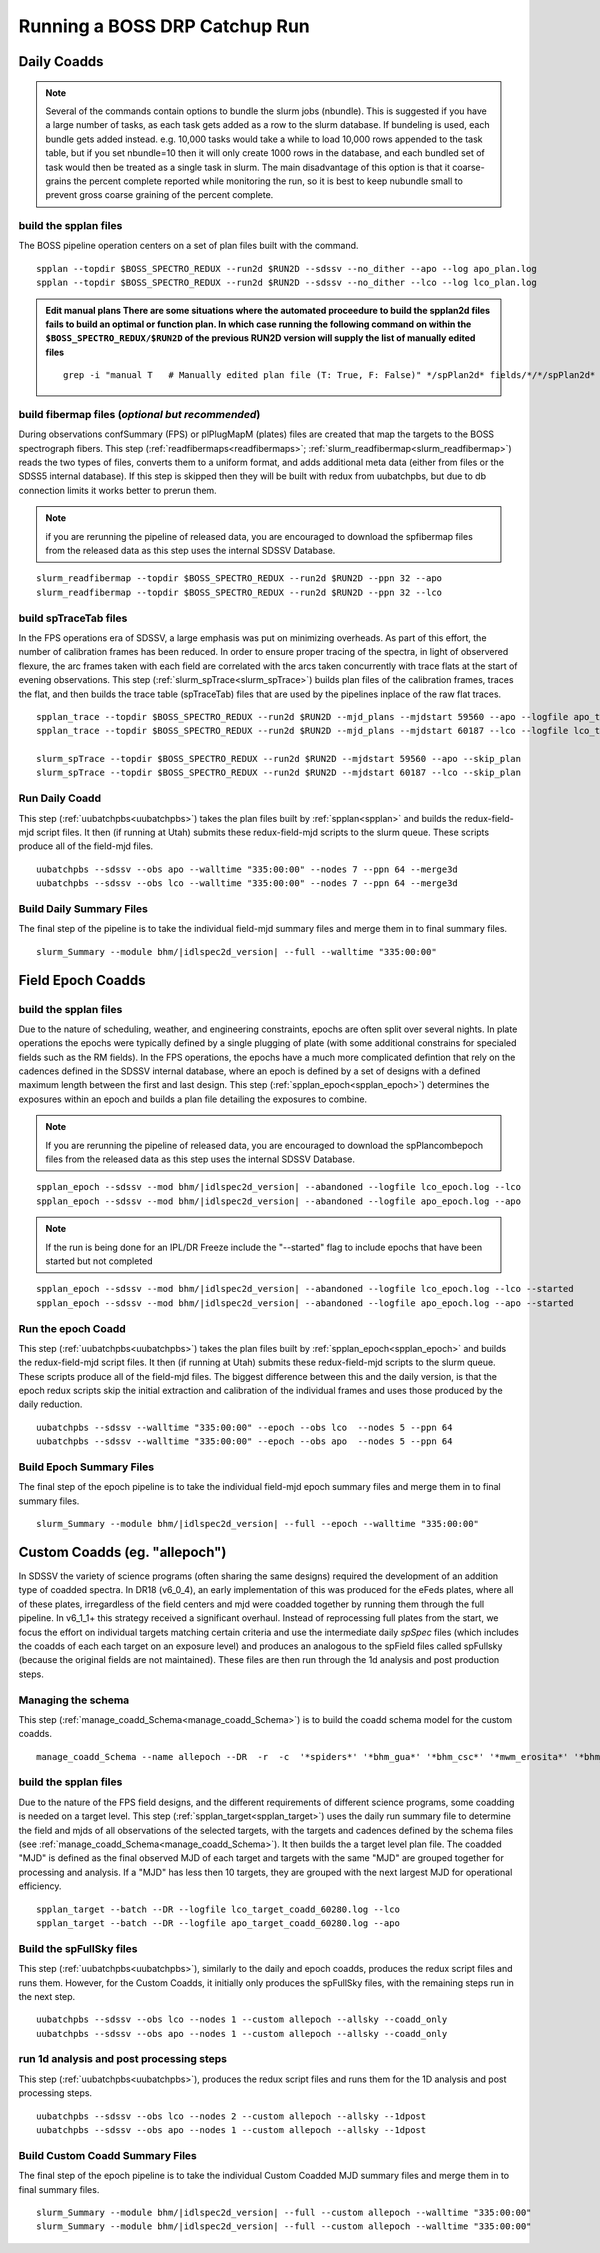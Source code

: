 Running a BOSS DRP Catchup Run
==============================

Daily Coadds
^^^^^^^^^^^^
.. note::
    Several of the commands contain options to bundle the slurm jobs (nbundle). This is suggested if you have a large number of tasks, as each task gets added as a row to the slurm database. If bundeling is used, each bundle gets added instead. e.g. 10,000 tasks would take a while to load 10,000 rows appended to the task table, but if you set nbundle=10 then it will only create 1000 rows in the database, and each bundled set of task would then be treated as a single task in slurm. The main disadvantage of this option is that it coarse-grains the percent complete reported while monitoring the run, so it is best to keep nubundle small to prevent gross coarse graining of the percent complete.

build the spplan files
""""""""""""""""""""""
The BOSS pipeline operation centers on a set of plan files built with the command. ::

    spplan --topdir $BOSS_SPECTRO_REDUX --run2d $RUN2D --sdssv --no_dither --apo --log apo_plan.log
    spplan --topdir $BOSS_SPECTRO_REDUX --run2d $RUN2D --sdssv --no_dither --lco --log lco_plan.log

.. admonition:: Edit manual plans
        There are some situations where the automated proceedure to build the spplan2d files fails to build an optimal or function plan.
        In which case running the following command on within the ``$BOSS_SPECTRO_REDUX/$RUN2D`` of the previous RUN2D version will supply the list of manually edited files
        
    ::
        
        grep -i "manual T   # Manually edited plan file (T: True, F: False)" */spPlan2d* fields/*/*/spPlan2d*
    

build fibermap files (*optional but recommended*)
"""""""""""""""""""""""""""""""""""""""""""""""""
During observations confSummary (FPS) or plPlugMapM (plates) files are created that map the targets to the BOSS spectrograph fibers. This step (:ref:`readfibermaps<readfibermaps>`; :ref:`slurm_readfibermap<slurm_readfibermap>`) reads the two types of files, converts them to a uniform format, and adds additional meta data (either from files or the SDSS5 internal database). If this step is skipped then they will be built with redux from uubatchpbs, but due to db connection limits it works better to prerun them.

.. note::
    if you are rerunning the pipeline of released data, you are encouraged to download the spfibermap files from the released data as this step uses the internal SDSSV Database.

::

    slurm_readfibermap --topdir $BOSS_SPECTRO_REDUX --run2d $RUN2D --ppn 32 --apo
    slurm_readfibermap --topdir $BOSS_SPECTRO_REDUX --run2d $RUN2D --ppn 32 --lco

build spTraceTab files
""""""""""""""""""""""
In the FPS operations era of SDSSV, a large emphasis was put on minimizing overheads. As part of this effort, the number of calibration frames has been reduced. In order to ensure proper tracing of the spectra, in light of observered flexure, the arc frames taken with each field are correlated with the arcs taken concurrently with trace flats at the start of evening observations. This step (:ref:`slurm_spTrace<slurm_spTrace>`) builds plan files of the calibration frames, traces the flat, and then builds the trace table (spTraceTab) files that are used by the pipelines inplace of the raw flat traces. ::

    
    spplan_trace --topdir $BOSS_SPECTRO_REDUX --run2d $RUN2D --mjd_plans --mjdstart 59560 --apo --logfile apo_trace_plan.log
    spplan_trace --topdir $BOSS_SPECTRO_REDUX --run2d $RUN2D --mjd_plans --mjdstart 60187 --lco --logfile lco_trace_plan.log

    slurm_spTrace --topdir $BOSS_SPECTRO_REDUX --run2d $RUN2D --mjdstart 59560 --apo --skip_plan
    slurm_spTrace --topdir $BOSS_SPECTRO_REDUX --run2d $RUN2D --mjdstart 60187 --lco --skip_plan

Run Daily Coadd
"""""""""""""""
This step (:ref:`uubatchpbs<uubatchpbs>`) takes the plan files built by :ref:`spplan<spplan>` and builds the redux-field-mjd script files. It then (if running at Utah) submits these redux-field-mjd scripts to the slurm queue. These scripts produce all of the field-mjd files. ::

    uubatchpbs --sdssv --obs apo --walltime "335:00:00" --nodes 7 --ppn 64 --merge3d
    uubatchpbs --sdssv --obs lco --walltime "335:00:00" --nodes 7 --ppn 64 --merge3d

Build Daily Summary Files
"""""""""""""""""""""""""
The final step of the pipeline is to take the individual field-mjd summary files and merge them in to final summary files.

::

    slurm_Summary --module bhm/|idlspec2d_version| --full --walltime "335:00:00"

Field Epoch Coadds
^^^^^^^^^^^^^^^^^^
build the spplan files
""""""""""""""""""""""
Due to the nature of scheduling, weather, and engineering constraints, epochs are often split over several nights. In plate operations the epochs were typically defined by a single plugging of plate (with some additional constrains for specialed fields such as the RM fields). In the FPS operations, the epochs have a much more complicated defintion that rely on the cadences defined in the SDSSV internal database, where an epoch is defined by a set of designs with a defined maximum length between the first and last design. This step (:ref:`spplan_epoch<spplan_epoch>`) determines the exposures within an epoch and builds a plan file detailing the exposures to combine.

.. note::
    If you are rerunning the pipeline of released data, you are encouraged to download the spPlancombepoch files from the released data as this step uses the internal SDSSV Database.
    
::

    spplan_epoch --sdssv --mod bhm/|idlspec2d_version| --abandoned --logfile lco_epoch.log --lco
    spplan_epoch --sdssv --mod bhm/|idlspec2d_version| --abandoned --logfile apo_epoch.log --apo
    
.. note::
    If the run is being done for an IPL/DR Freeze include the "--started" flag to include epochs that have been started but not completed

::

    spplan_epoch --sdssv --mod bhm/|idlspec2d_version| --abandoned --logfile lco_epoch.log --lco --started
    spplan_epoch --sdssv --mod bhm/|idlspec2d_version| --abandoned --logfile apo_epoch.log --apo --started


Run the epoch Coadd
"""""""""""""""""""
This step (:ref:`uubatchpbs<uubatchpbs>`) takes the plan files built by :ref:`spplan_epoch<spplan_epoch>` and builds the redux-field-mjd script files. It then (if running at Utah) submits these redux-field-mjd scripts to the slurm queue. These scripts produce all of the field-mjd files. The biggest difference between this and the daily version, is that the epoch redux scripts skip the initial extraction and calibration of the individual frames and uses those produced by the daily reduction. ::

    uubatchpbs --sdssv --walltime "335:00:00" --epoch --obs lco  --nodes 5 --ppn 64
    uubatchpbs --sdssv --walltime "335:00:00" --epoch --obs apo  --nodes 5 --ppn 64

Build Epoch Summary Files
"""""""""""""""""""""""""
The final step of the epoch pipeline is to take the individual field-mjd epoch summary files and merge them in to final summary files.
 
::
 
    slurm_Summary --module bhm/|idlspec2d_version| --full --epoch --walltime "335:00:00"

Custom Coadds (eg. "allepoch")
^^^^^^^^^^^^^^^^^^^^^^^^^^^^^^
In SDSSV the variety of science programs (often sharing the same designs) required the development of an addition type of coadded spectra. In DR18 (v6_0_4), an early implementation of this was produced for the eFeds plates, where all of these plates, irregardless of the field centers and mjd were coadded together by running them through the full pipeline. In v6_1_1+ this strategy received a significant overhaul. Instead of reprocessing full plates from the start, we focus the effort on individual targets matching certain criteria and use the intermediate daily *spSpec* files (which includes the coadds of each each target on an exposure level) and produces an analogous to the spField files called spFullsky (because the original fields are not maintained). These files are then run through the 1d analysis and post production steps.

Managing the schema
"""""""""""""""""""
This step (:ref:`manage_coadd_Schema<manage_coadd_Schema>`) is to build the coadd schema model for the custom coadds. ::

    manage_coadd_Schema --name allepoch --DR  -r  -c  '*spiders*' '*bhm_gua*' '*bhm_csc*' '*mwm_erosita*' '*bhm_colr_galaxies*' -a

build the spplan files
""""""""""""""""""""""
Due to the nature of the FPS field designs, and the different requirements of different science programs, some coadding is needed on a target level.  This step (:ref:`spplan_target<spplan_target>`) uses the daily run summary file to determine the field and mjds of all observations of the selected targets, with the targets and cadences defined by the schema files (see :ref:`manage_coadd_Schema<manage_coadd_Schema>`). It then builds the a target level plan file. The coadded "MJD" is defined as the final observed MJD of each target and targets with the same "MJD" are grouped together for processing and analysis. If a "MJD" has less then 10 targets, they are grouped with the next largest MJD for operational efficiency. ::

    spplan_target --batch --DR --logfile lco_target_coadd_60280.log --lco
    spplan_target --batch --DR --logfile apo_target_coadd_60280.log --apo

Build the spFullSky files
"""""""""""""""""""""""""
This step (:ref:`uubatchpbs<uubatchpbs>`), similarly to the daily and epoch coadds, produces the redux script files and runs them. However, for the Custom Coadds, it initially only produces the spFullSky files, with the remaining steps run in the next step. ::

    uubatchpbs --sdssv --obs lco --nodes 1 --custom allepoch --allsky --coadd_only
    uubatchpbs --sdssv --obs apo --nodes 1 --custom allepoch --allsky --coadd_only

run 1d analysis and post processing steps
"""""""""""""""""""""""""""""""""""""""""
This step (:ref:`uubatchpbs<uubatchpbs>`), produces the redux script files and runs them for the 1D analysis and post processing steps. ::

    uubatchpbs --sdssv --obs lco --nodes 2 --custom allepoch --allsky --1dpost
    uubatchpbs --sdssv --obs apo --nodes 1 --custom allepoch --allsky --1dpost

Build Custom Coadd Summary Files
""""""""""""""""""""""""""""""""
The final step of the epoch pipeline is to take the individual Custom Coadded MJD summary files and merge them in to final summary files.

::

    slurm_Summary --module bhm/|idlspec2d_version| --full --custom allepoch --walltime "335:00:00"
    slurm_Summary --module bhm/|idlspec2d_version| --full --custom allepoch --walltime "335:00:00"
